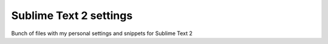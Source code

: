 Sublime Text 2 settings
=======================

Bunch of files with my personal settings and snippets for Sublime Text 2